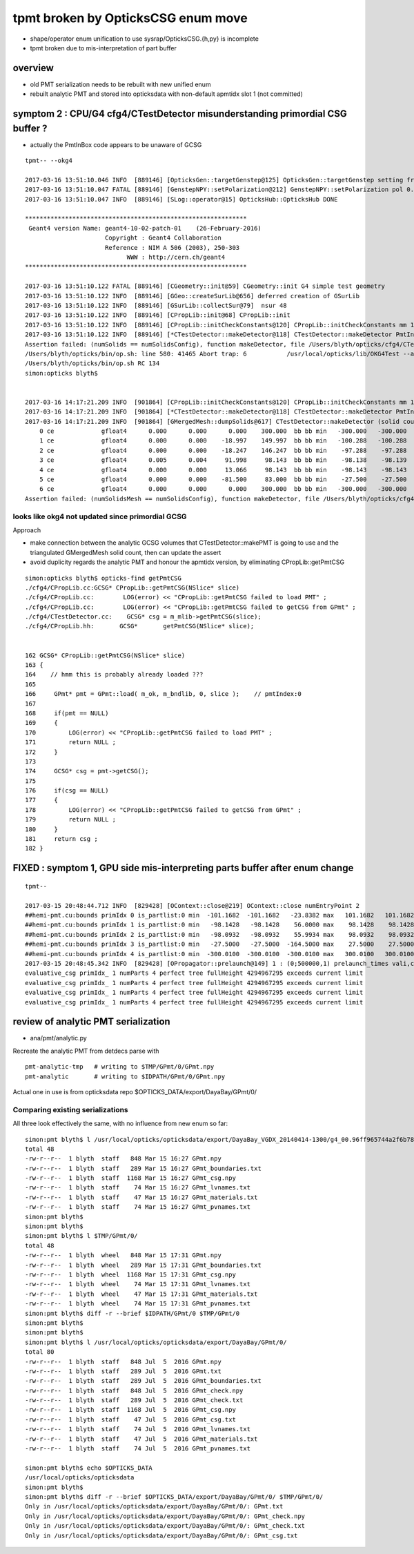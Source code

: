 tpmt broken by OpticksCSG enum move
======================================

* shape/operator enum unification to use sysrap/OpticksCSG.{h,py} is incomplete
* tpmt broken due to mis-interpretation of part buffer

overview
----------

* old PMT serialization needs to be rebuilt with new unified enum   
* rebuilt analytic PMT and stored into opticksdata with non-default apmtidx slot 1 (not committed)


symptom 2 : CPU/G4 cfg4/CTestDetector misunderstanding primordial CSG buffer ?
-----------------------------------------------------------------------------------

* actually the PmtInBox code appears to be unaware of GCSG 

::

    tpmt-- --okg4

    2017-03-16 13:51:10.046 INFO  [889146] [OpticksGen::targetGenstep@125] OpticksGen::targetGenstep setting frame 1 1.0000,0.0000,0.0000,0.0000 0.0000,1.0000,0.0000,0.0000 0.0000,0.0000,1.0000,0.0000 0.0000,0.0000,0.0000,1.0000
    2017-03-16 13:51:10.047 FATAL [889146] [GenstepNPY::setPolarization@212] GenstepNPY::setPolarization pol 0.0000,0.0000,0.0000,0.0000 npol nan,nan,nan,nan m_polw nan,nan,nan,380.0000
    2017-03-16 13:51:10.047 INFO  [889146] [SLog::operator@15] OpticksHub::OpticksHub DONE

    *************************************************************
     Geant4 version Name: geant4-10-02-patch-01    (26-February-2016)
                          Copyright : Geant4 Collaboration
                          Reference : NIM A 506 (2003), 250-303
                                WWW : http://cern.ch/geant4
    *************************************************************

    2017-03-16 13:51:10.122 FATAL [889146] [CGeometry::init@59] CGeometry::init G4 simple test geometry 
    2017-03-16 13:51:10.122 INFO  [889146] [GGeo::createSurLib@656] deferred creation of GSurLib 
    2017-03-16 13:51:10.122 INFO  [889146] [GSurLib::collectSur@79]  nsur 48
    2017-03-16 13:51:10.122 INFO  [889146] [CPropLib::init@68] CPropLib::init
    2017-03-16 13:51:10.122 INFO  [889146] [CPropLib::initCheckConstants@120] CPropLib::initCheckConstants mm 1 MeV 1 nanosecond 1 ns 1 nm 1e-06 GC::nanometer 1e-06 h_Planck 4.13567e-12 GC::h_Planck 4.13567e-12 c_light 299.792 GC::c_light 299.792 dscale 0.00123984
    2017-03-16 13:51:10.122 INFO  [889146] [*CTestDetector::makeDetector@118] CTestDetector::makeDetector PmtInBox 1 BoxInBox 0 numSolids (from mesh0) 7 numSolids (from config) 1
    Assertion failed: (numSolids == numSolidsConfig), function makeDetector, file /Users/blyth/opticks/cfg4/CTestDetector.cc, line 127.
    /Users/blyth/opticks/bin/op.sh: line 580: 41465 Abort trap: 6           /usr/local/opticks/lib/OKG4Test --anakey tpmt --save --test --testconfig mode=PmtInBox_pmtpath=/usr/local/opticks/opticksdata/export/dpib/GMergedMesh/0_control=1,0,0,0_analytic=1_apmtidx=1_node=box_parameters=0,0,0,300_boundary=Rock/NONE/perfectAbsorbSurface/MineralOil --torch --torchconfig type=disc_photons=500000_wavelength=380_frame=1_source=0,0,300_target=0,0,0_radius=100_zenithazimuth=0,1,0,1_material=Vacuum_mode=_polarization= --cat PmtInBox --tag 10 --timemax 10 --animtimemax 10 --eye 0.0,-0.5,0.0 --geocenter --okg4
    /Users/blyth/opticks/bin/op.sh RC 134
    simon:opticks blyth$ 


    2017-03-16 14:17:21.209 INFO  [901864] [CPropLib::initCheckConstants@120] CPropLib::initCheckConstants mm 1 MeV 1 nanosecond 1 ns 1 nm 1e-06 GC::nanometer 1e-06 h_Planck 4.13567e-12 GC::h_Planck 4.13567e-12 c_light 299.792 GC::c_light 299.792 dscale 0.00123984
    2017-03-16 14:17:21.209 INFO  [901864] [*CTestDetector::makeDetector@118] CTestDetector::makeDetector PmtInBox 1 BoxInBox 0 numSolidsMesh 7 numSolidsConfig 1
    2017-03-16 14:17:21.209 INFO  [901864] [GMergedMesh::dumpSolids@617] CTestDetector::makeDetector (solid count inconsistent)
        0 ce             gfloat4      0.000      0.000      0.000    300.000  bb bb min   -300.000   -300.000   -300.000  max    300.000    300.000    300.000  ni(         0,         0,         0,4294967295) id(         0,         5,         0,         0)
        1 ce             gfloat4      0.000      0.000    -18.997    149.997  bb bb min   -100.288   -100.288   -168.995  max    100.288    100.288    131.000  ni(       720,       362,         1,         0) id(         1,         4,         1,         0)
        2 ce             gfloat4      0.000      0.000    -18.247    146.247  bb bb min    -97.288    -97.288   -164.495  max     97.288     97.288    128.000  ni(       720,       362,         2,         1) id(         2,         3,         2,         0)
        3 ce             gfloat4      0.005      0.004     91.998     98.143  bb bb min    -98.138    -98.139     55.996  max     98.148     98.147    128.000  ni(       960,       482,         3,         2) id(         3,         0,         3,         0)
        4 ce             gfloat4      0.000      0.000     13.066     98.143  bb bb min    -98.143    -98.143    -30.000  max     98.143     98.143     56.131  ni(       576,       288,         4,         2) id(         4,         1,         4,         0)
        5 ce             gfloat4      0.000      0.000    -81.500     83.000  bb bb min    -27.500    -27.500   -164.500  max     27.500     27.500      1.500  ni(        96,        50,         5,         2) id(         5,         2,         4,         0)
        6 ce             gfloat4      0.000      0.000      0.000    300.000  bb bb min   -300.000   -300.000   -300.000  max    300.000    300.000    300.000  ni(        12,        24,         0,4294967295) id(         0,      1000,         0,         0)
    Assertion failed: (numSolidsMesh == numSolidsConfig), function makeDetector, file /Users/blyth/opticks/cfg4/CTestDetector.cc, line 133.


looks like okg4 not updated since primordial GCSG 
~~~~~~~~~~~~~~~~~~~~~~~~~~~~~~~~~~~~~~~~~~~~~~~~~~~~

Approach 

* make connection between the analytic GCSG volumes that CTestDetector::makePMT 
  is going to use and the triangulated GMergedMesh solid count, 
  then can update the assert

* avoid duplicity regards the analytic PMT and honour the apmtidx version, by 
  eliminating CPropLib::getPmtCSG

::

    simon:opticks blyth$ opticks-find getPmtCSG
    ./cfg4/CPropLib.cc:GCSG* CPropLib::getPmtCSG(NSlice* slice)
    ./cfg4/CPropLib.cc:        LOG(error) << "CPropLib::getPmtCSG failed to load PMT" ;
    ./cfg4/CPropLib.cc:        LOG(error) << "CPropLib::getPmtCSG failed to getCSG from GPmt" ;
    ./cfg4/CTestDetector.cc:    GCSG* csg = m_mlib->getPmtCSG(slice);
    ./cfg4/CPropLib.hh:       GCSG*       getPmtCSG(NSlice* slice);


    162 GCSG* CPropLib::getPmtCSG(NSlice* slice)
    163 {
    164    // hmm this is probably already loaded ???
    165    
    166     GPmt* pmt = GPmt::load( m_ok, m_bndlib, 0, slice );    // pmtIndex:0
    167     
    168     if(pmt == NULL)
    169     {
    170         LOG(error) << "CPropLib::getPmtCSG failed to load PMT" ;
    171         return NULL ; 
    172     }   
    173     
    174     GCSG* csg = pmt->getCSG();
    175     
    176     if(csg == NULL)
    177     {
    178         LOG(error) << "CPropLib::getPmtCSG failed to getCSG from GPmt" ;
    179         return NULL ; 
    180     }   
    181     return csg ;
    182 }   





FIXED : symptom 1, GPU side mis-interpreting parts buffer after enum change
-----------------------------------------------------------------------------

::

    tpmt--   

    2017-03-15 20:48:44.712 INFO  [829428] [OContext::close@219] OContext::close numEntryPoint 2
    ##hemi-pmt.cu:bounds primIdx 0 is_partlist:0 min  -101.1682  -101.1682   -23.8382 max   101.1682   101.1682    56.0000 
    ##hemi-pmt.cu:bounds primIdx 1 is_partlist:0 min   -98.1428   -98.1428    56.0000 max    98.1428    98.1428    98.0465 
    ##hemi-pmt.cu:bounds primIdx 2 is_partlist:0 min   -98.0932   -98.0932    55.9934 max    98.0932    98.0932    98.0128 
    ##hemi-pmt.cu:bounds primIdx 3 is_partlist:0 min   -27.5000   -27.5000  -164.5000 max    27.5000    27.5000     1.5000 
    ##hemi-pmt.cu:bounds primIdx 4 is_partlist:0 min  -300.0100  -300.0100  -300.0100 max   300.0100   300.0100   300.0100 
    2017-03-15 20:48:45.342 INFO  [829428] [OPropagator::prelaunch@149] 1 : (0;500000,1) prelaunch_times vali,comp,prel,lnch  0.0000 0.2694 0.2364 0.0000
    evaluative_csg primIdx_ 1 numParts 4 perfect tree fullHeight 4294967295 exceeds current limit
    evaluative_csg primIdx_ 1 numParts 4 perfect tree fullHeight 4294967295 exceeds current limit
    evaluative_csg primIdx_ 1 numParts 4 perfect tree fullHeight 4294967295 exceeds current limit
    evaluative_csg primIdx_ 1 numParts 4 perfect tree fullHeight 4294967295 exceeds current limit


review of analytic PMT serialization
--------------------------------------

* ana/pmt/analytic.py 

Recreate the analytic PMT from detdecs parse with

::

   pmt-analytic-tmp   # writing to $TMP/GPmt/0/GPmt.npy
   pmt-analytic       # writing to $IDPATH/GPmt/0/GPmt.npy

Actual one in use is from opticksdata repo $OPTICKS_DATA/export/DayaBay/GPmt/0/  


Comparing existing serializations
~~~~~~~~~~~~~~~~~~~~~~~~~~~~~~~~~~~~

All three look effectively the same, with no influence from new enum so far::

    simon:pmt blyth$ l /usr/local/opticks/opticksdata/export/DayaBay_VGDX_20140414-1300/g4_00.96ff965744a2f6b78c24e33c80d3a4cd.dae/GPmt/0/
    total 48
    -rw-r--r--  1 blyth  staff   848 Mar 15 16:27 GPmt.npy
    -rw-r--r--  1 blyth  staff   289 Mar 15 16:27 GPmt_boundaries.txt
    -rw-r--r--  1 blyth  staff  1168 Mar 15 16:27 GPmt_csg.npy
    -rw-r--r--  1 blyth  staff    74 Mar 15 16:27 GPmt_lvnames.txt
    -rw-r--r--  1 blyth  staff    47 Mar 15 16:27 GPmt_materials.txt
    -rw-r--r--  1 blyth  staff    74 Mar 15 16:27 GPmt_pvnames.txt
    simon:pmt blyth$ 
    simon:pmt blyth$ 
    simon:pmt blyth$ l $TMP/GPmt/0/
    total 48
    -rw-r--r--  1 blyth  wheel   848 Mar 15 17:31 GPmt.npy
    -rw-r--r--  1 blyth  wheel   289 Mar 15 17:31 GPmt_boundaries.txt
    -rw-r--r--  1 blyth  wheel  1168 Mar 15 17:31 GPmt_csg.npy
    -rw-r--r--  1 blyth  wheel    74 Mar 15 17:31 GPmt_lvnames.txt
    -rw-r--r--  1 blyth  wheel    47 Mar 15 17:31 GPmt_materials.txt
    -rw-r--r--  1 blyth  wheel    74 Mar 15 17:31 GPmt_pvnames.txt
    simon:pmt blyth$ diff -r --brief $IDPATH/GPmt/0 $TMP/GPmt/0
    simon:pmt blyth$ 
    simon:pmt blyth$ 
    simon:pmt blyth$ l /usr/local/opticks/opticksdata/export/DayaBay/GPmt/0/
    total 80
    -rw-r--r--  1 blyth  staff   848 Jul  5  2016 GPmt.npy
    -rw-r--r--  1 blyth  staff   289 Jul  5  2016 GPmt.txt
    -rw-r--r--  1 blyth  staff   289 Jul  5  2016 GPmt_boundaries.txt
    -rw-r--r--  1 blyth  staff   848 Jul  5  2016 GPmt_check.npy
    -rw-r--r--  1 blyth  staff   289 Jul  5  2016 GPmt_check.txt
    -rw-r--r--  1 blyth  staff  1168 Jul  5  2016 GPmt_csg.npy
    -rw-r--r--  1 blyth  staff    47 Jul  5  2016 GPmt_csg.txt
    -rw-r--r--  1 blyth  staff    74 Jul  5  2016 GPmt_lvnames.txt
    -rw-r--r--  1 blyth  staff    47 Jul  5  2016 GPmt_materials.txt
    -rw-r--r--  1 blyth  staff    74 Jul  5  2016 GPmt_pvnames.txt

    simon:pmt blyth$ echo $OPTICKS_DATA
    /usr/local/opticks/opticksdata
    simon:pmt blyth$ 
    simon:pmt blyth$ diff -r --brief $OPTICKS_DATA/export/DayaBay/GPmt/0/ $TMP/GPmt/0/
    Only in /usr/local/opticks/opticksdata/export/DayaBay/GPmt/0/: GPmt.txt
    Only in /usr/local/opticks/opticksdata/export/DayaBay/GPmt/0/: GPmt_check.npy
    Only in /usr/local/opticks/opticksdata/export/DayaBay/GPmt/0/: GPmt_check.txt
    Only in /usr/local/opticks/opticksdata/export/DayaBay/GPmt/0/: GPmt_csg.txt






